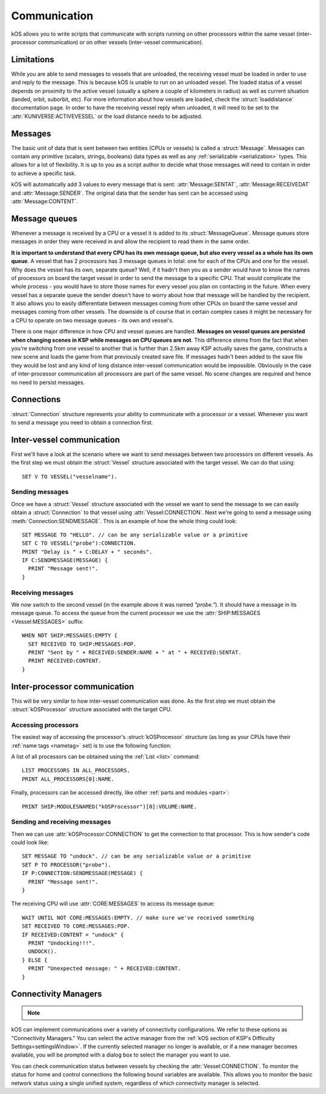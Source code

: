 .. _communication:

Communication
=============

kOS allows you to write scripts that communicate with scripts running on other processors within the same vessel
(inter-processor communication) or on other vessels (inter-vessel communication).

Limitations
-----------

While you are able to send messages to vessels that are unloaded, the receiving
vessel must be loaded in order to use and reply to the message.  This is because
kOS is unable to run on an unloaded vessel.  The loaded status of a vessel
depends on proximity to the active vessel (usually a sphere a couple of
kilometers in radius) as well as current situation (landed, orbit, suborbit,
etc).  For more information about how vessels are loaded, check the
:struct:`loaddistance` documentation page.  In order to have the receiving
vessel reply when unloaded, it will need to be set to the
:attr:`KUNIVERSE:ACTIVEVESSEL` or the load distance needs to be adjusted.

Messages
--------

The basic unit of data that is sent between two entities (CPUs or vessels) is called a :struct:`Message`.
Messages can contain any primitive (scalars, strings, booleans) data types as well as any
:ref:`serializable <serialization>` types. This allows for a lot of flexibility. It is up to you as a script author
to decide what those messages will need to contain in order to achieve a specific task.

kOS will automatically add 3 values to every message that is sent: :attr:`Message:SENTAT`, :attr:`Message:RECEIVEDAT`
and :attr:`Message:SENDER`. The original data that the sender has sent can be accessed using :attr:`Message:CONTENT`.

Message queues
--------------

Whenever a message is received by a CPU or a vessel it is added to its :struct:`MessageQueue`. Message queues
store messages in order they were received in and allow the recipient to read them in the same order.

**It is important to understand that every CPU has its own message queue, but also every vessel as a whole has
its own queue**. A vessel that has 2 processors has 3 message queues in total: one for each of the CPUs and one
for the vessel. Why does the vessel has its own, separate queue? Well, if it hadn't then you as a sender would
have to know the names of processors on board the target vessel in order to send the message to a specific CPU.
That would complicate the whole process - you would have to store those names for every vessel you plan on contacting
in the future. When every vessel has a separate queue the sender doesn't have to worry about how that message will be
handled by the recipient. It also allows you to easily differentiate between messages coming from other CPUs on board
the same vessel and messages coming from other vessels.  The downside is of course that in certain complex cases it
might be necessary for a CPU to operate on two message queues - its own and vessel's.

There is one major difference in how CPU and vessel queues are handled. **Messages on vessel queues are persisted when
changing scenes in KSP while messages on CPU queues are not**. This difference stems from the fact that when you're
switching from one vessel to another that is further than 2.5km away KSP actually saves the game, constructs a new
scene and loads the game from that previously created save file. If messages hadn't been added to the save file they
would be lost and any kind of long distance inter-vessel communication would be impossible. Obviously in the case of
inter-processor communication all processors are part of the same vessel. No scene changes are required and hence no
need to persist messages.

Connections
-----------

:struct:`Connection` structure represents your ability to communicate with a processor or a vessel. Whenever you want
to send a message you need to obtain a connection first.

Inter-vessel communication
--------------------------

First we'll have a look at the scenario where we want to send messages between two processors on different vessels. As
the first step we must obtain the :struct:`Vessel` structure associated with the target vessel. We can do that using::

  SET V TO VESSEL("vesselname").

Sending messages
~~~~~~~~~~~~~~~~

Once we have a :struct:`Vessel` structure associated with the vessel we want to send the message to we can
easily obtain a :struct:`Connection` to that vessel using :attr:`Vessel:CONNECTION`. Next we're going to
send a message using :meth:`Connection:SENDMESSAGE`. This is an example of how the whole thing could look::

  SET MESSAGE TO "HELLO". // can be any serializable value or a primitive
  SET C TO VESSEL("probe"):CONNECTION.
  PRINT "Delay is " + C:DELAY + " seconds".
  IF C:SENDMESSAGE(MESSAGE) {
    PRINT "Message sent!".
  }

Receiving messages
~~~~~~~~~~~~~~~~~~

We now switch to the second vessel (in the example above it was named `"probe."`). It should have a message
in its message queue. To access the queue from the current processor we use the :attr:`SHIP:MESSAGES <Vessel:MESSAGES>` suffix::

  WHEN NOT SHIP:MESSAGES:EMPTY {
    SET RECEIVED TO SHIP:MESSAGES:POP.
    PRINT "Sent by " + RECEIVED:SENDER:NAME + " at " + RECEIVED:SENTAT.
    PRINT RECEIVED:CONTENT.
  }

Inter-processor communication
-----------------------------

This will be very similar to how inter-vessel communication was done. As
the first step we must obtain the :struct:`kOSProcessor` structure associated with the target CPU.

Accessing processors
~~~~~~~~~~~~~~~~~~~~

The easiest way of accessing the processor's :struct:`kOSProcessor` structure (as long as your CPUs have their
:ref:`name tags <nametag>` set) is to use the following function:

.. function:: PROCESSOR(volumeOrNameTag)

    :parameter volumeOrNameTag: (:struct:`Volume` | `String`) can be either an instance of :struct:`Volume` or a string

    Depending on the type of the parameter value will either return the processor associated with the given
    :struct:`Volume` or the processor with the given name tag.

A list of all processors can be obtained using the :ref:`List <list>` command::

  LIST PROCESSORS IN ALL_PROCESSORS.
  PRINT ALL_PROCESSORS[0]:NAME.

Finally, processors can be accessed directly, like other :ref:`parts and modules <part>`::

  PRINT SHIP:MODULESNAMED("kOSProcessor")[0]:VOLUME:NAME.

Sending and receiving messages
~~~~~~~~~~~~~~~~~~~~~~~~~~~~~~

Then we can use :attr:`kOSProcessor:CONNECTION` to get the connection to that processor. This is how sender's code could look like::

  SET MESSAGE TO "undock". // can be any serializable value or a primitive
  SET P TO PROCESSOR("probe").
  IF P:CONNECTION:SENDMESSAGE(MESSAGE) {
    PRINT "Message sent!".
  }

The receiving CPU will use :attr:`CORE:MESSAGES` to access its message queue::

  WAIT UNTIL NOT CORE:MESSAGES:EMPTY. // make sure we've received something
  SET RECEIVED TO CORE:MESSAGES:POP.
  IF RECEIVED:CONTENT = "undock" {
    PRINT "Undocking!!!".
    UNDOCK().
  } ELSE {
    PRINT "Unexpected message: " + RECEIVED:CONTENT.
  }

.. _connectivityManagers:

Connectivity Managers
---------------------

.. note::

    .. versionadded:: v1.0.2
        The concept of selectable connectivity managers was added after KSP
        introduced a stock communications system (CommNet). kOS was updated to
        support both CommNet and RemoteTech. Other mods may be supported or
        provide their own support in the future.

kOS can implement communications over a variety of connectivity configurations.
We refer to these options as "Connectivity Managers." You can select the active
manager from the :ref:`kOS section of KSP's Difficulty Settings<settingsWindow>`.
If the currently selected manager no longer is available, or if a new manager
becomes available, you will be prompted with a dialog box to select the manager
you want to use.

.. object:: Connectivity Managers

    By default kOS supports the following list of managers. If a manager is not
    currently available (because the required mod isn't installed, or the system
    is disabled in the settings) it will not be shown in lists of available managers.

    PermitAllConnectivityManager
      This manager will permit all connectivity at all times.  Connections
      between vessels, home, and control always show as being connected. This
      is the equivalent of setting ``CONFIG:RT`` to ``False`` under the former
      system. It is possible kOS will be unable to use all features if this
      manager is selected while communication limitations are enforced by
      another mod or a setting.
    CommNetConnectivityManager
      This manager will use KSP's stock CommNet implementation to monitor
      connections.  It will only be available if CommNet is enabled in the KSP
      difficulty settings.

      .. note::
          **Active Vessel**: CommNet has limitations on updating connections for vessels
          which are not the active vessel.  The best way to ensure that a connection
          is updated is to include one of the kinds of antenna that can act as
          a relay on one or both of the vessels.
      .. note::
          **Debris Vessel**: To save on computer load, CommNet cuts all "debris"
          vessels out of the system when loading the scene and does not track
          them.  Therefore any vessel that was of type "debris" when the scene
          was first loaded will be unable to have a connection, regardless of
          what antennas it may have on it, and regardless of whether you change
          its vessel type to something other than "debris" during the scene.
          The vessel type has to be something other than "debris" *at the moment
          the scene is first loaded* in order for it to be able to have CommNet
          connections.  If you have a "debris" vessel that has no communication
          connections, you can change the vessel type from "debris" to something
          else, *and then go to the tracking station and come back*, then *that*
          can cause the vessel to have a connection again.
          
    RemoteTechConnectivityManager
      This manager will use the RemoteTech mod to monitor connections. It will
      only be available if RemoteTech is installed.  You can access more
      detailed information and methods using the :ref:`RemoteTech Addon<remotetech>`

    .. warning::

        Take care when configuring your game for connectivity.  Enabling
        multiple systems at the same time may result in unexpected behaviors
        both for the game connectivity itself, and for kOS's connectivity
        manager.  kOS only supports selecting one connectivity manager at a time
        and you should ensure that only the corresponding in game connectivity
        system is enabled.

You can check communication status between vessels by checking the
:attr:`Vessel:CONNECTION`.  To monitor the status for home and control
connections the following bound variables are available.  This allows you to
monitor the basic network status using a single unified system, regardless of
which connectivity manager is selected.

.. global:: HOMECONNECTION

    Returns a :struct:`Connection` representing the :ref:`CPU Vessel's<cpu vessel>`
    communication line to a network "home" node.  This home node may be the KSC
    ground station, or other ground stations added by the CommNet settings or
    RemoteTech.  Functionally, this connection may be used to determine if the
    archive volume is accessible.

    .. warning::

        Attempting to send a message to the "home" connection will result in an
        error message.  While this connection uses the same structure as when
        sending inter-vessel and inter-processor messages, message support is
        not included.

.. global:: CONTROLCONNECTION

    Returns a :struct:`Connection` representing the :ref:`CPU Vessel's<cpu vessel>`
    communication line to a control source.  This may be the same as the
    :global:`HOMECONNECTION`, or it may represent a local crewed command pod,
    or it may represent a connection to a control station.  When using the
    ``CommNetConnectivityManager`` this should show as connected whenever a vessel
    has partial manned control, or full control.  Functionally this may be used
    to determine if terminal input is available, and what the potential signal
    delay may be for this input.

    .. warning::

        Attempting to send a message to the "control" connection will result in
        an error message.  While this connection uses the same structure as when
        sending inter-vessel and inter-processor messages, message support is
        not included.
